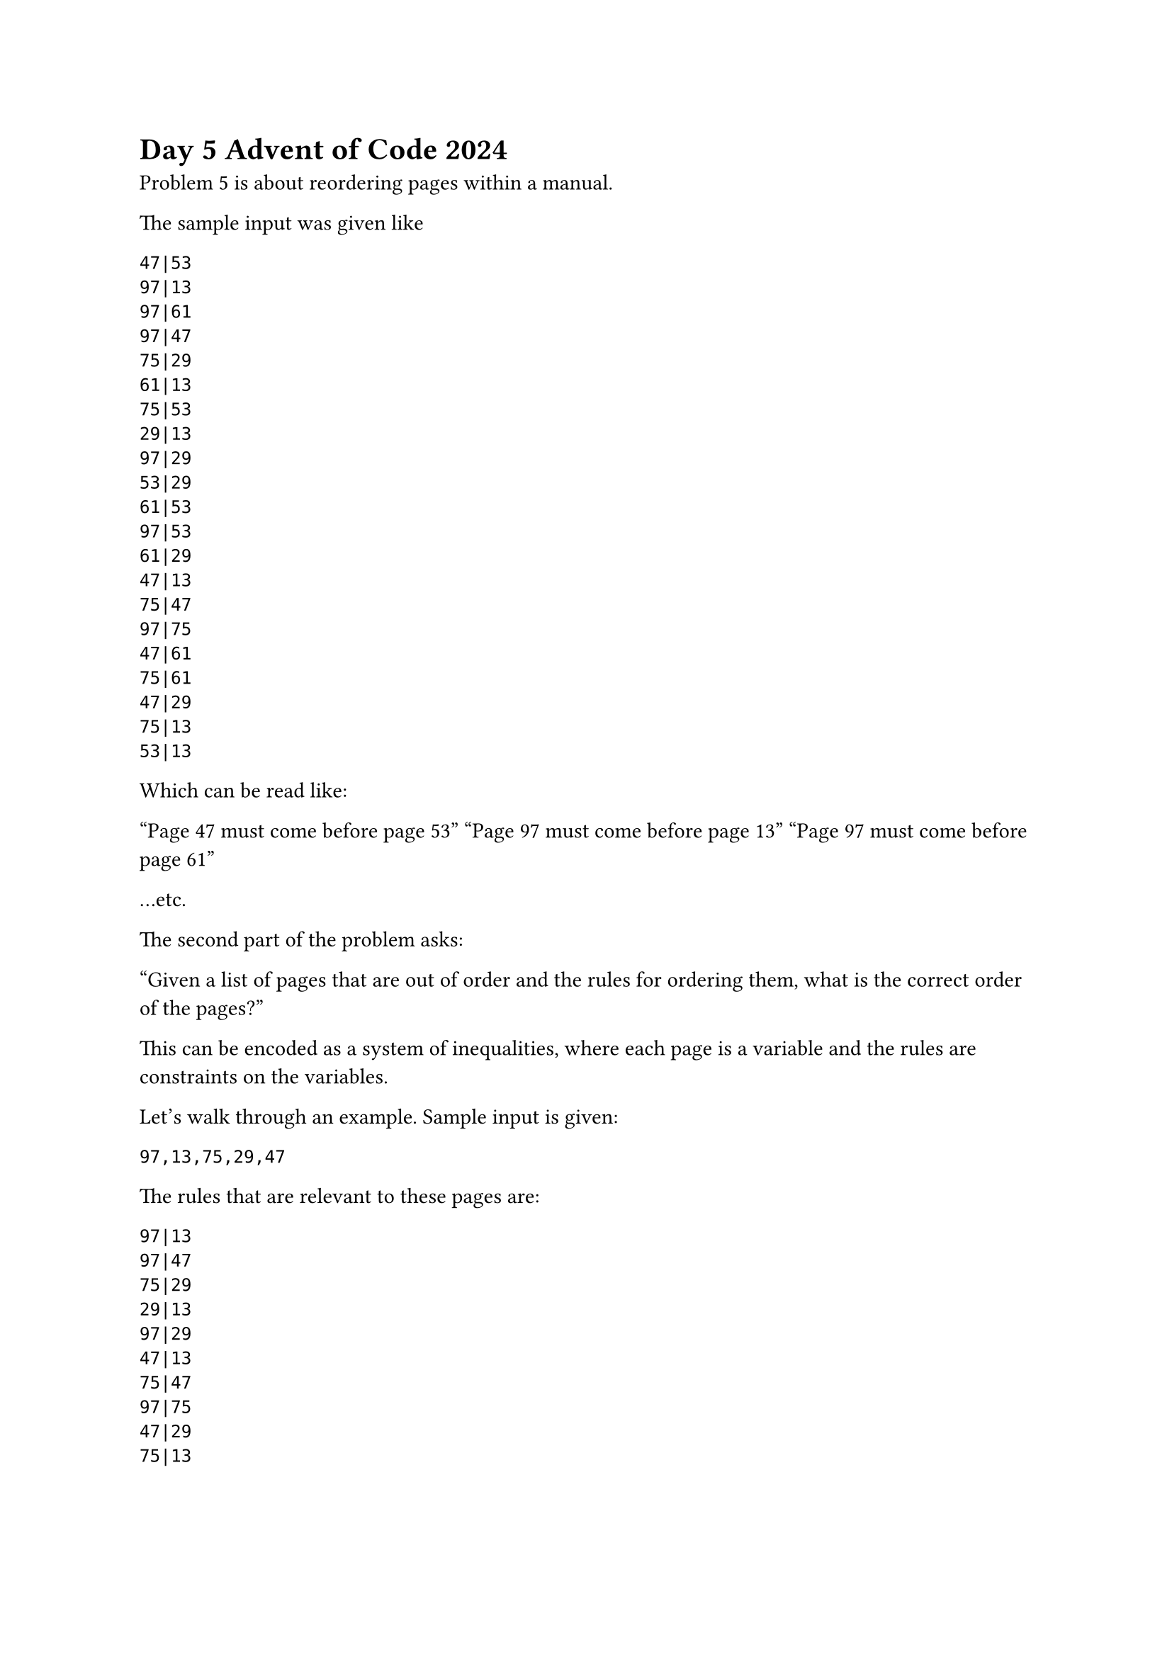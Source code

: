 = Day 5 Advent of Code 2024

Problem 5 is about reordering pages within a manual.

The sample input was given like

```
47|53
97|13
97|61
97|47
75|29
61|13
75|53
29|13
97|29
53|29
61|53
97|53
61|29
47|13
75|47
97|75
47|61
75|61
47|29
75|13
53|13
```

Which can be read like:

  "Page 47 must come before page 53"
  "Page 97 must come before page 13"
  "Page 97 must come before page 61"

...etc.

The second part of the problem asks:

"Given a list of pages that are out of order and the rules for ordering them, what is the correct order of the pages?"

This can be encoded as a system of inequalities, where each page is a variable and the rules are constraints on the variables. 

Let's walk through an example. Sample input is given:

```
97,13,75,29,47
```

The rules that are relevant to these pages are:

```
97|13
97|47
75|29
29|13
97|29
47|13
75|47
97|75
47|29
75|13
```

The goal is to find the correct order of the pages. If we encode the pages as variables, where those variables represent the index of the page in the correct order:

```
  [o1, o2, o3, o4, o5]
```

Then, replacing 97 with o1, 13 with o2, etc., we can encode the rules as constraints:
```
o1 < o2
o1 < o5
o3 < o4
o4 < o2
o1 < o4
o5 < o2
o3 < o5
o1 < o3
o5 < o4
o3 < o2
```

And also, base constraints:

```
1 <= o1 != o2 != o3 != o4 != o5 <= 5
```